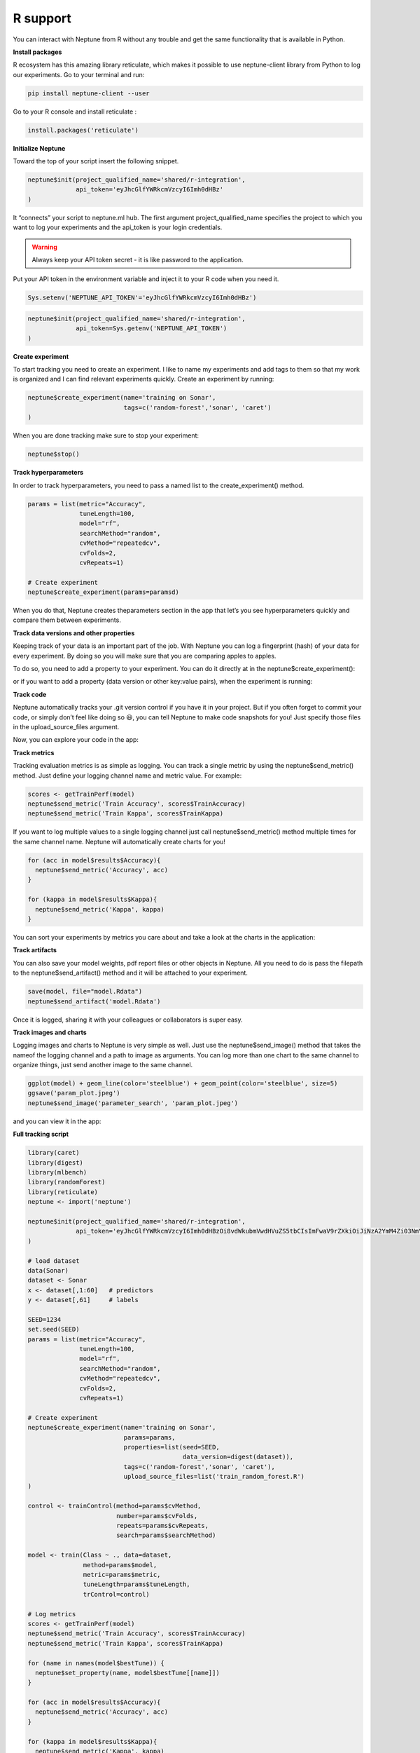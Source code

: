 R support
=========

You can interact with Neptune from R without any trouble and 
get the same functionality that is available in Python.


**Install packages**

R ecosystem has this amazing library reticulate, which makes it possible to use neptune-client library from Python to log our experiments.
Go to your terminal and run:

.. code:: 

    pip install neptune-client --user

Go to your R console and install reticulate :

.. code:: R

    install.packages('reticulate')
   
.. image:: _images/r_support/r_integration_installation.gif
 
 
**Initialize Neptune**

Toward the top of your script insert the following snippet.

.. code:: R

    neptune$init(project_qualified_name='shared/r-integration',
                 api_token='eyJhcGlfYWRkcmVzcyI6Imh0dHBz'
    )
    
It “connects” your script to neptune.ml hub. The first argument project_qualified_name specifies the project to which you want to log your experiments and the api_token is your login credentials.


.. warning:: Always keep your API token secret - it is like password to the application.

Put your API token in the environment variable and inject it to your R code when you need it.

.. code::

   Sys.setenv('NEPTUNE_API_TOKEN'='eyJhcGlfYWRkcmVzcyI6Imh0dHBz')

.. code:: R

    neptune$init(project_qualified_name='shared/r-integration',
                 api_token=Sys.getenv('NEPTUNE_API_TOKEN')
    )
   
**Create experiment**

To start tracking you need to create an experiment. 
I like to name my experiments and add tags to them so that my work is organized and I can find relevant experiments quickly. 
Create an experiment by running:

.. code:: R

    neptune$create_experiment(name='training on Sonar', 
                              tags=c('random-forest','sonar', 'caret')
    )

When you are done tracking make sure to stop your experiment:

.. code:: R

    neptune$stop()

**Track hyperparameters**

In order to track hyperparameters, you need to pass a named list to the create_experiment() method.

.. code:: R

    params = list(metric="Accuracy",
                  tuneLength=100,
                  model="rf", 
                  searchMethod="random",
                  cvMethod="repeatedcv",
                  cvFolds=2,
                  cvRepeats=1)
    
    # Create experiment
    neptune$create_experiment(params=paramsd)

When you do that, Neptune creates theparameters section in the app that let’s you see hyperparameters quickly and compare them between experiments.

.. image:: _images/r_support/r_integration_hyperparams.gif

**Track data versions and other properties**

Keeping track of your data is an important part of the job. With Neptune you can log a fingerprint (hash) of your data for every experiment. 
By doing so you will make sure that you are comparing apples to apples.

To do so, you need to add a property to your experiment. 
You can do it directly at in the neptune$create_experiment():

.. code:: R
    library(digest)

    # Load data
    data(Sonar)
    dataset <- Sonar

    # Create experiment
    neptune$create_experiment(properties=list(data_version=digest(dataset)))

or if you want to add a property (data version or other key:value pairs), when the experiment is running:

.. code:: R
    neptune$create_experiment()

    neptune$set_property('data_version', digest(dataset)))


.. image:: _images/r_support/r_integration_data_versions.gif

**Track code**

Neptune automatically tracks your .git version control if you have it in your project. But if you often forget to commit your code, or simply don’t feel like doing so 😃, you can tell Neptune to make code snapshots for you! Just specify those files in the upload_source_files argument.

.. code:: R
    neptune$create_experiment(upload_source_files=list('train_random_forest.R')
    )

Now, you can explore your code in the app:

.. image:: _images/r_support/r_integration_code.gif

**Track metrics**

Tracking evaluation metrics is as simple as logging. 
You can track a single metric by using the neptune$send_metric() method. 
Just define your logging channel name and metric value. 
For example:

.. code:: R

    scores <- getTrainPerf(model)
    neptune$send_metric('Train Accuracy', scores$TrainAccuracy)
    neptune$send_metric('Train Kappa', scores$TrainKappa)

If you want to log multiple values to a single logging channel just call neptune$send_metric() method multiple times for the same channel name. 
Neptune will automatically create charts for you!

.. code:: R

    for (acc in model$results$Accuracy){
      neptune$send_metric('Accuracy', acc)
    }

    for (kappa in model$results$Kappa){
      neptune$send_metric('Kappa', kappa)
    }

You can sort your experiments by metrics you care about and take a look at the charts in the application:

.. image:: _images/r_support/r_integration_metrics.gif

**Track artifacts**

You can also save your model weights, pdf report files or other objects in Neptune. All you need to do is pass the filepath to the neptune$send_artifact() method and it will be attached to your experiment.

.. code:: R

    save(model, file="model.Rdata")
    neptune$send_artifact('model.Rdata')

Once it is logged, sharing it with your colleagues or collaborators is super easy.

.. image:: _images/r_support/r_integration_artifacts.gif

**Track images and charts**

Logging images and charts to Neptune is very simple as well. Just use the neptune$send_image() method that takes the nameof the logging channel and a path to image as arguments. You can log more than one chart to the same channel to organize things, just send another image to the same channel.

.. code:: R

    ggplot(model) + geom_line(color='steelblue') + geom_point(color='steelblue', size=5)
    ggsave('param_plot.jpeg')
    neptune$send_image('parameter_search', 'param_plot.jpeg')

and you can view it in the app:

.. image:: _images/r_support/r_integration_charts.gif

**Full tracking script**

.. code:: R

    library(caret)
    library(digest)
    library(mlbench)
    library(randomForest)
    library(reticulate)
    neptune <- import('neptune')

    neptune$init(project_qualified_name='shared/r-integration',
                 api_token='eyJhcGlfYWRkcmVzcyI6Imh0dHBzOi8vdWkubmVwdHVuZS5tbCIsImFwaV9rZXkiOiJiNzA2YmM4Zi03NmY5LTRjMmUtOTM5ZC00YmEwMzZmOTMyZTQifQ=='
    )

    # load dataset
    data(Sonar)
    dataset <- Sonar
    x <- dataset[,1:60]   # predictors
    y <- dataset[,61]     # labels

    SEED=1234
    set.seed(SEED)
    params = list(metric="Accuracy",
                  tuneLength=100,
                  model="rf", 
                  searchMethod="random",
                  cvMethod="repeatedcv",
                  cvFolds=2,
                  cvRepeats=1)

    # Create experiment
    neptune$create_experiment(name='training on Sonar', 
                              params=params,
                              properties=list(seed=SEED,
                                              data_version=digest(dataset)),
                              tags=c('random-forest','sonar', 'caret'),
                              upload_source_files=list('train_random_forest.R')
    )

    control <- trainControl(method=params$cvMethod, 
                            number=params$cvFolds, 
                            repeats=params$cvRepeats, 
                            search=params$searchMethod)

    model <- train(Class ~ ., data=dataset, 
                   method=params$model, 
                   metric=params$metric, 
                   tuneLength=params$tuneLength, 
                   trControl=control)

    # Log metrics
    scores <- getTrainPerf(model)
    neptune$send_metric('Train Accuracy', scores$TrainAccuracy)
    neptune$send_metric('Train Kappa', scores$TrainKappa)

    for (name in names(model$bestTune)) {
      neptune$set_property(name, model$bestTune[[name]])
    }

    for (acc in model$results$Accuracy){
      neptune$send_metric('Accuracy', acc)
    }

    for (kappa in model$results$Kappa){
      neptune$send_metric('Kappa', kappa)
    }

    # Log artifact
    save(model, file="model.Rdata")
    neptune$send_artifact('model.Rdata')

    # Log image
    ggplot(model) + geom_line(color='steelblue') + geom_point(color='steelblue', size=5)
    ggsave('param_plot.jpeg')
    neptune$send_image('parameter_search', 'param_plot.jpeg')

    # Stop Experiment
    neptune$stop()